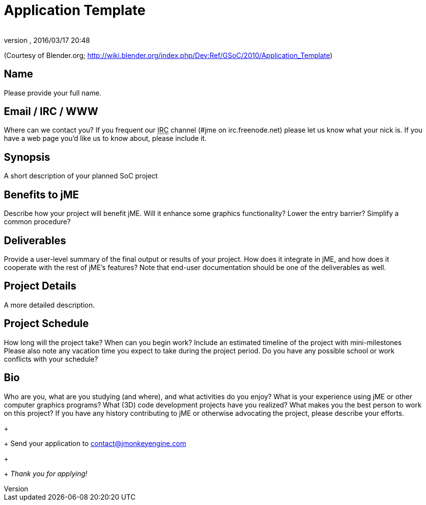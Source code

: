 = Application Template
:author: 
:revnumber: 
:revdate: 2016/03/17 20:48
:keywords: gsoc
:relfileprefix: ../
:imagesdir: ..
ifdef::env-github,env-browser[:outfilesuffix: .adoc]


(Courtesy of Blender.org; link:http://wiki.blender.org/index.php/Dev:Ref/GSoC/2010/Application_Template[http://wiki.blender.org/index.php/Dev:Ref/GSoC/2010/Application_Template])


== Name

Please provide your full name.


== Email / IRC / WWW

Where can we contact you? If you frequent our +++<abbr title="Internet Relay Chat">IRC</abbr>+++ channel (#jme on irc.freenode.net) please let us know what your nick is. If you have a web page you'd like us to know about, please include it.


== Synopsis

A short description of your planned SoC project


== Benefits to jME

Describe how your project will benefit jME. Will it enhance some graphics functionality? Lower the entry barrier? Simplify a common procedure?


== Deliverables

Provide a user-level summary of the final output or results of your project. How does it integrate in jME, and how does it cooperate with the rest of jME's features? Note that end-user documentation should be one of the deliverables as well.


== Project Details

A more detailed description.


== Project Schedule

How long will the project take? When can you begin work?
Include an estimated timeline of the project with mini-milestones
Please also note any vacation time you expect to take during the project period.
Do you have any possible school or work conflicts with your schedule?


== Bio

Who are you, what are you studying (and where), and what activities do you enjoy? What is your experience using jME or other computer graphics programs? What (3D) code development projects have you realized? What makes you the best person to work on this project? If you have any history contributing to jME or otherwise advocating the project, please describe your efforts.
+
+
Send your application to mailto:&#x63;&#x6f;&#x6e;&#x74;&#x61;&#x63;&#x74;&#x40;&#x6a;&#x6d;&#x6f;&#x6e;&#x6b;&#x65;&#x79;&#x65;&#x6e;&#x67;&#x69;&#x6e;&#x65;&#x2e;&#x63;&#x6f;&#x6d;[]
+
+
_Thank you for applying!_

